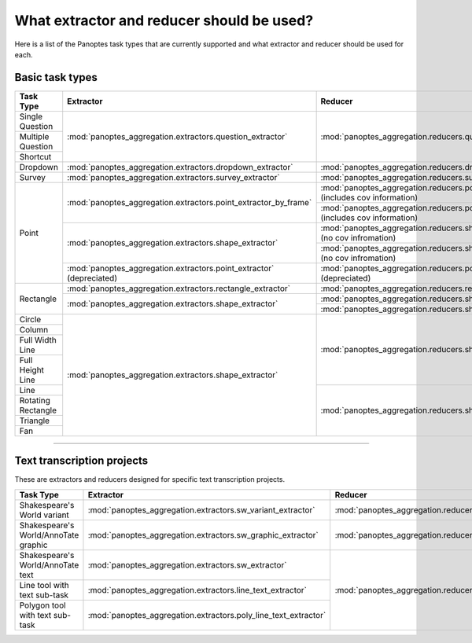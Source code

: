 What extractor and reducer should be used?
==========================================

Here is a list of the Panoptes task types that are currently supported and what extractor and reducer should be used for each.

Basic task types
----------------

+--------------------+----------------------------------------------------------------------+---------------------------------------------------------------------------------------+
| Task Type          | Extractor                                                            | Reducer                                                                               |
+====================+======================================================================+=======================================================================================+
| Single Question    | :mod:`panoptes_aggregation.extractors.question_extractor`            | :mod:`panoptes_aggregation.reducers.question_reducer`                                 |
+--------------------+                                                                      |                                                                                       |
| Multiple Question  |                                                                      |                                                                                       |
+--------------------+                                                                      |                                                                                       |
| Shortcut           |                                                                      |                                                                                       |
+--------------------+----------------------------------------------------------------------+---------------------------------------------------------------------------------------+
| Dropdown           | :mod:`panoptes_aggregation.extractors.dropdown_extractor`            | :mod:`panoptes_aggregation.reducers.dropdown_reducer`                                 |
+--------------------+----------------------------------------------------------------------+---------------------------------------------------------------------------------------+
| Survey             | :mod:`panoptes_aggregation.extractors.survey_extractor`              | :mod:`panoptes_aggregation.reducers.survey_reducer`                                   |
+--------------------+----------------------------------------------------------------------+---------------------------------------------------------------------------------------+
| Point              | :mod:`panoptes_aggregation.extractors.point_extractor_by_frame`      | :mod:`panoptes_aggregation.reducers.point_reducer_dbscan` (includes cov information)  |
|                    |                                                                      +---------------------------------------------------------------------------------------+
|                    |                                                                      | :mod:`panoptes_aggregation.reducers.point_reducer_hdbscan` (includes cov information) |
|                    +----------------------------------------------------------------------+---------------------------------------------------------------------------------------+
|                    | :mod:`panoptes_aggregation.extractors.shape_extractor`               | :mod:`panoptes_aggregation.reducers.shape_reducer_dbscan` (no cov infromation)        |
|                    |                                                                      +---------------------------------------------------------------------------------------+
|                    |                                                                      | :mod:`panoptes_aggregation.reducers.shape_reducer_hdbscan` (no cov infromation)       |
|                    +----------------------------------------------------------------------+---------------------------------------------------------------------------------------+
|                    | :mod:`panoptes_aggregation.extractors.point_extractor` (depreciated) | :mod:`panoptes_aggregation.reducers.point_reducer` (depreciated)                      |
+--------------------+----------------------------------------------------------------------+---------------------------------------------------------------------------------------+
| Rectangle          | :mod:`panoptes_aggregation.extractors.rectangle_extractor`           | :mod:`panoptes_aggregation.reducers.rectangle_reducer`                                |
|                    +----------------------------------------------------------------------+---------------------------------------------------------------------------------------+
|                    | :mod:`panoptes_aggregation.extractors.shape_extractor`               | :mod:`panoptes_aggregation.reducers.shape_reducer_dbscan`                             |
|                    |                                                                      +---------------------------------------------------------------------------------------+
|                    |                                                                      | :mod:`panoptes_aggregation.reducers.shape_reducer_hdbscan`                            |
+--------------------+----------------------------------------------------------------------+---------------------------------------------------------------------------------------+
| Circle             | :mod:`panoptes_aggregation.extractors.shape_extractor`               | :mod:`panoptes_aggregation.reducers.shape_reducer_dbscan`                             |
+--------------------+                                                                      |                                                                                       |
| Column             |                                                                      |                                                                                       |
+--------------------+                                                                      |                                                                                       |
| Full Width Line    |                                                                      |                                                                                       |
+--------------------+                                                                      |                                                                                       |
| Full Height Line   |                                                                      |                                                                                       |
+--------------------+                                                                      +---------------------------------------------------------------------------------------+
| Line               |                                                                      | :mod:`panoptes_aggregation.reducers.shape_reducer_hdbscan`                            |
+--------------------+                                                                      |                                                                                       |
| Rotating Rectangle |                                                                      |                                                                                       |
+--------------------+                                                                      |                                                                                       |
| Triangle           |                                                                      |                                                                                       |
+--------------------+                                                                      |                                                                                       |
| Fan                |                                                                      |                                                                                       |
+--------------------+----------------------------------------------------------------------+---------------------------------------------------------------------------------------+

-----

Text transcription projects
---------------------------
These are extractors and reducers designed for specific text transcription projects.

+--------------------------------------+-----------------------------------------------------------------+--------------------------------------------------------------------+
| Task Type                            | Extractor                                                       | Reducer                                                            |
+======================================+=================================================================+====================================================================+
| Shakespeare's World variant          | :mod:`panoptes_aggregation.extractors.sw_variant_extractor`     | :mod:`panoptes_aggregation.reducers.sw_variant_reducer`            |
+--------------------------------------+-----------------------------------------------------------------+--------------------------------------------------------------------+
| Shakespeare's World/AnnoTate graphic | :mod:`panoptes_aggregation.extractors.sw_graphic_extractor`     | :mod:`panoptes_aggregation.reducers.rectangle_reducer`             |
+--------------------------------------+-----------------------------------------------------------------+--------------------------------------------------------------------+
| Shakespeare's World/AnnoTate text    | :mod:`panoptes_aggregation.extractors.sw_extractor`             | :mod:`panoptes_aggregation.reducers.poly_line_text_reducer`        |
+--------------------------------------+-----------------------------------------------------------------+                                                                    |
| Line tool with text sub-task         | :mod:`panoptes_aggregation.extractors.line_text_extractor`      |                                                                    |
+--------------------------------------+-----------------------------------------------------------------+                                                                    |
| Polygon tool with text sub-task      | :mod:`panoptes_aggregation.extractors.poly_line_text_extractor` |                                                                    |
+--------------------------------------+-----------------------------------------------------------------+--------------------------------------------------------------------+
